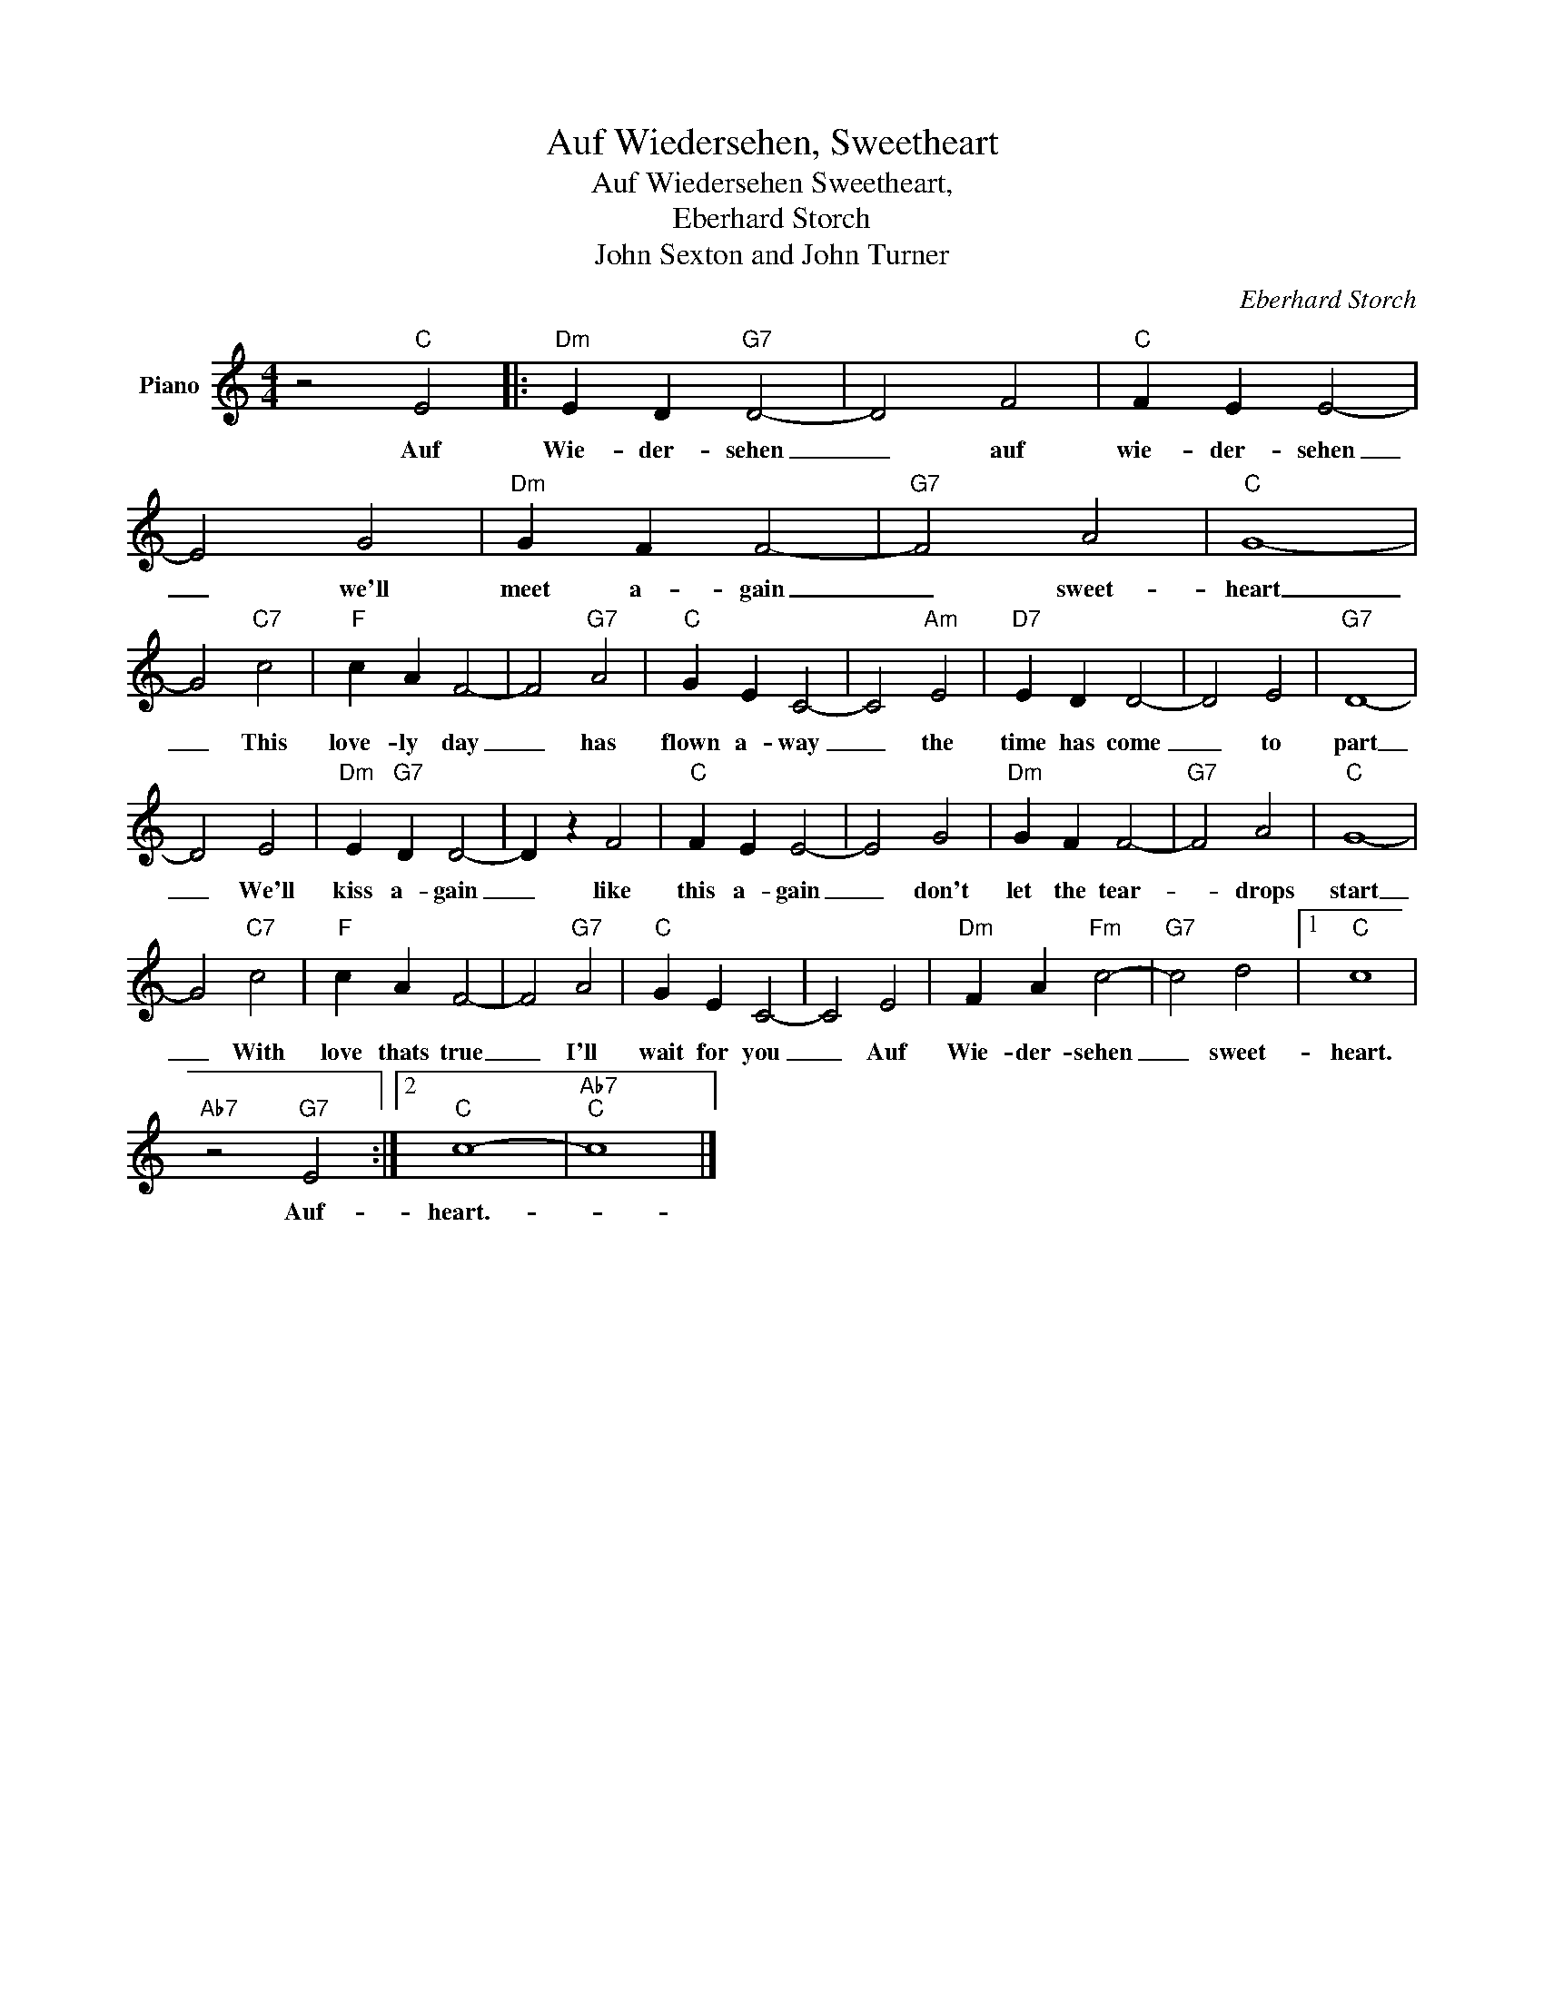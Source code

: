 X:1
T:Auf Wiedersehen, Sweetheart
T:Auf Wiedersehen Sweetheart,
T:Eberhard Storch
T:John Sexton and John Turner
C:Eberhard Storch
Z:All Rights Reserved
L:1/4
M:4/4
K:C
V:1 treble nm="Piano"
%%MIDI program 0
V:1
 z2"C" E2 |:"Dm" E D"G7" D2- | D2 F2 |"C" F E E2- | E2 G2 |"Dm" G F F2- |"G7" F2 A2 |"C" G4- | %8
w: Auf|Wie- der- sehen|_ auf|wie- der- sehen|_ we'll|meet a- gain|_ sweet-|heart|
 G2"C7" c2 |"F" c A F2- | F2"G7" A2 |"C" G E C2- | C2"Am" E2 |"D7" E D D2- | D2 E2 |"G7" D4- | %16
w: _ This|love- ly day|_ has|flown a- way|_ the|time has come|_ to|part|
 D2 E2 |"Dm" E"G7" D D2- | D z F2 |"C" F E E2- | E2 G2 |"Dm" G F F2- |"G7" F2 A2 |"C" G4- | %24
w: _ We'll|kiss a- gain|_ like|this a- gain|_ don't|let the tear-|* drops|start|
 G2"C7" c2 |"F" c A F2- | F2"G7" A2 |"C" G E C2- | C2 E2 |"Dm" F A"Fm" c2- |"G7" c2 d2 |1"C" c4 | %32
w: _ With|love thats true|_ I'll|wait for you|_ Auf|Wie- der- sehen|_ sweet-|heart.|
"Ab7" z2"G7" E2 :|2"C" c4- |"Ab7""C" c4 |] %35
w: Auf-|heart.-||

